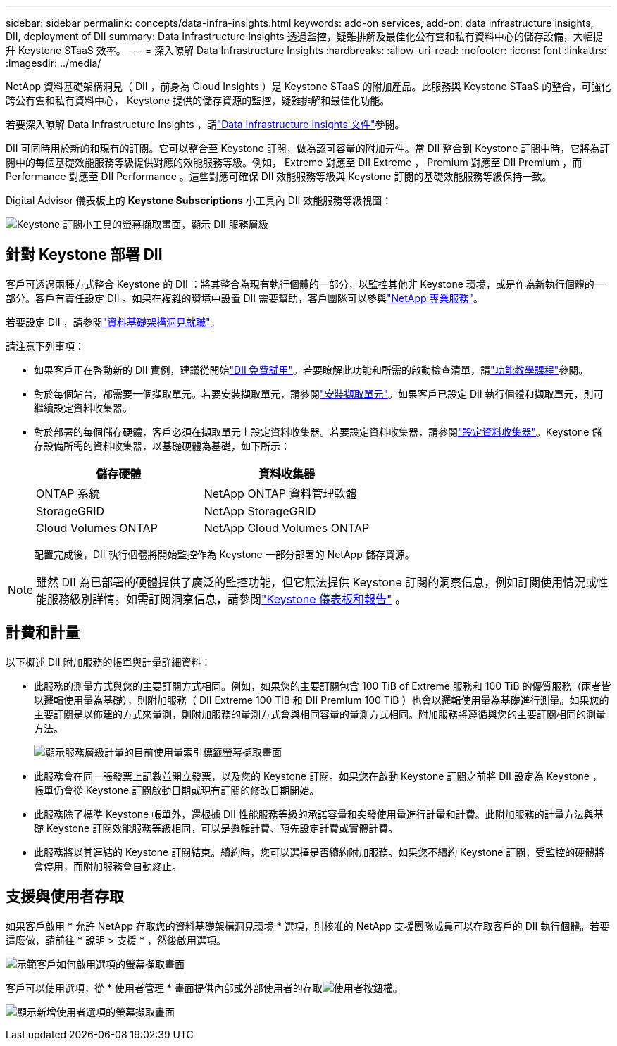 ---
sidebar: sidebar 
permalink: concepts/data-infra-insights.html 
keywords: add-on services, add-on, data infrastructure insights, DII, deployment of DII 
summary: Data Infrastructure Insights 透過監控，疑難排解及最佳化公有雲和私有資料中心的儲存設備，大幅提升 Keystone STaaS 效率。 
---
= 深入瞭解 Data Infrastructure Insights
:hardbreaks:
:allow-uri-read: 
:nofooter: 
:icons: font
:linkattrs: 
:imagesdir: ../media/


[role="lead"]
NetApp 資料基礎架構洞見（ DII ，前身為 Cloud Insights ）是 Keystone STaaS 的附加產品。此服務與 Keystone STaaS 的整合，可強化跨公有雲和私有資料中心， Keystone 提供的儲存資源的監控，疑難排解和最佳化功能。

若要深入瞭解 Data Infrastructure Insights ，請link:https://docs.netapp.com/us-en/data-infrastructure-insights/["Data Infrastructure Insights 文件"^]參閱。

DII 可同時用於新的和現有的訂閱。它可以整合至 Keystone 訂閱，做為認可容量的附加元件。當 DII 整合到 Keystone 訂閱中時，它將為訂閱中的每個基礎效能服務等級提供對應的效能服務等級。例如， Extreme 對應至 DII Extreme ， Premium 對應至 DII Premium ，而 Performance 對應至 DII Performance 。這些對應可確保 DII 效能服務等級與 Keystone 訂閱的基礎效能服務等級保持一致。

Digital Advisor 儀表板上的 *Keystone Subscriptions* 小工具內 DII 效能服務等級視圖：

image:keystone-widget-dii.png["Keystone 訂閱小工具的螢幕擷取畫面，顯示 DII 服務層級"]



== 針對 Keystone 部署 DII

客戶可透過兩種方式整合 Keystone 的 DII ：將其整合為現有執行個體的一部分，以監控其他非 Keystone 環境，或是作為新執行個體的一部分。客戶有責任設定 DII 。如果在複雜的環境中設置 DII 需要幫助，客戶團隊可以參與link:https://www.netapp.com/services/["NetApp 專業服務"^]。

若要設定 DII ，請參閱link:https://docs.netapp.com/us-en/data-infrastructure-insights/task_cloud_insights_onboarding_1.html["資料基礎架構洞見就職"^]。

請注意下列事項：

* 如果客戶正在啓動新的 DII 實例，建議從開始link:https://docs.netapp.com/us-en/data-infrastructure-insights/task_cloud_insights_onboarding_1.html#starting-your-data-infrastructure-insights-free-trial["DII 免費試用"^]。若要瞭解此功能和所需的啟動檢查清單，請link:https://docs.netapp.com/us-en/data-infrastructure-insights/concept_feature_tutorials.html["功能教學課程"^]參閱。
* 對於每個站台，都需要一個擷取單元。若要安裝擷取單元，請參閱link:https://docs.netapp.com/us-en/data-infrastructure-insights/task_getting_started_with_cloud_insights.html#install-an-acquisition-unit["安裝擷取單元"^]。如果客戶已設定 DII 執行個體和擷取單元，則可繼續設定資料收集器。
* 對於部署的每個儲存硬體，客戶必須在擷取單元上設定資料收集器。若要設定資料收集器，請參閱link:https://docs.netapp.com/us-en/data-infrastructure-insights/task_configure_data_collectors.html["設定資料收集器"^]。Keystone 儲存設備所需的資料收集器，以基礎硬體為基礎，如下所示：
+
|===
| 儲存硬體 | 資料收集器 


| ONTAP 系統 | NetApp ONTAP 資料管理軟體 


| StorageGRID | NetApp StorageGRID 


| Cloud Volumes ONTAP | NetApp Cloud Volumes ONTAP 
|===
+
配置完成後，DII 執行個體將開始監控作為 Keystone 一部分部署的 NetApp 儲存資源。




NOTE: 雖然 DII 為已部署的硬體提供了廣泛的監控功能，但它無法提供 Keystone 訂閱的洞察信息，例如訂閱使用情況或性能服務級別詳情。如需訂閱洞察信息，請參閱link:../integrations/keystone-aiq.html["Keystone 儀表板和報告"] 。



== 計費和計量

以下概述 DII 附加服務的帳單與計量詳細資料：

* 此服務的測量方式與您的主要訂閱方式相同。例如，如果您的主要訂閱包含 100 TiB of Extreme 服務和 100 TiB 的優質服務（兩者皆以邏輯使用量為基礎），則附加服務（ DII Extreme 100 TiB 和 DII Premium 100 TiB ）也會以邏輯使用量為基礎進行測量。如果您的主要訂閱是以佈建的方式來量測，則附加服務的量測方式會與相同容量的量測方式相同。附加服務將遵循與您的主要訂閱相同的測量方法。
+
image:current-consumption-dii.png["顯示服務層級計量的目前使用量索引標籤螢幕擷取畫面"]

* 此服務會在同一張發票上記數並開立發票，以及您的 Keystone 訂閱。如果您在啟動 Keystone 訂閱之前將 DII 設定為 Keystone ，帳單仍會從 Keystone 訂閱啟動日期或現有訂閱的修改日期開始。
* 此服務除了標準 Keystone 帳單外，還根據 DII 性能服務等級的承諾容量和突發使用量進行計量和計費。此附加服務的計量方法與基礎 Keystone 訂閱效能服務等級相同，可以是邏輯計費、預先設定計費或實體計費。
* 此服務將以其連結的 Keystone 訂閱結束。續約時，您可以選擇是否續約附加服務。如果您不續約 Keystone 訂閱，受監控的硬體將會停用，而附加服務會自動終止。




== 支援與使用者存取

如果客戶啟用 * 允許 NetApp 存取您的資料基礎架構洞見環境 * 選項，則核准的 NetApp 支援團隊成員可以存取客戶的 DII 執行個體。若要這麼做，請前往 * 說明 > 支援 * ，然後啟用選項。

image:dii-support-permission.png["示範客戶如何啟用選項的螢幕擷取畫面"]

客戶可以使用選項，從 * 使用者管理 * 畫面提供內部或外部使用者的存取image:dii-user-option.png["使用者按鈕"]權。

image:dii-user-access.png["顯示新增使用者選項的螢幕擷取畫面"]
